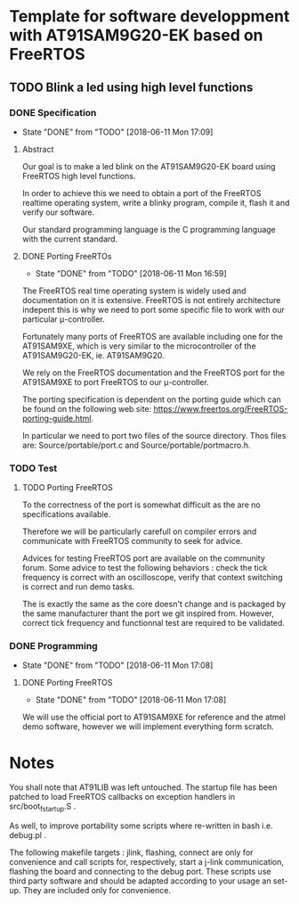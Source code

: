 #+STARTUP: overview
#+STARTUP: hidestars
#+TODO: TODO(t!) FOCUSED (f@/!) STARTED(s@/!) WAITING(w@/!) SOMEDAY(S@/!) URGENT (u!) | DONE(d!) CANCELED(c@!)
#+PRIORITIES: A C B
* Template for software developpment with AT91SAM9G20-EK based on FreeRTOS
** TODO Blink a led using high level functions
*** DONE Specification
    - State "DONE"       from "TODO"       [2018-06-11 Mon 17:09]
**** Abstract
     Our goal is to make a led blink on the AT91SAM9G20-EK board using
     FreeRTOS high level functions.
     
     In order to achieve this we need to obtain a port of the FreeRTOS
     realtime operating system, write a blinky program, compile it,
     flash it and verify our software.

     Our standard programming language is the C programming language
     with the current standard.
**** DONE Porting FreeRTOs
     - State "DONE"       from "TODO"       [2018-06-11 Mon 16:59]
   
     The FreeRTOS real time operating system is widely used and
     documentation on it is extensive. FreeRTOS is not entirely
     architecture indepent this is why we need to port some specific
     file to work with our particular μ-controller. 
     
     Fortunately many ports of FreeRTOS are available including one
     for the AT91SAM9XE, which is very similar to the microcontroller
     of the AT91SAM9G20-EK, ie. AT91SAM9G20.

     We rely on the FreeRTOS documentation and the FreeRTOS port for
     the AT91SAM9XE to port FreeRTOS to our μ-controller.
     
     The porting specification is dependent on the porting guide which
     can be found on the following web site:
     https://www.freertos.org/FreeRTOS-porting-guide.html.

     In particular we need to port two files of the source directory.
     Thos files are: Source/portable/port.c and
     Source/portable/portmacro.h.
     
*** TODO Test
**** TODO Porting FreeRTOS
     To the correctness of the port is somewhat difficult as the are
     no specifications available.

     Therefore we will be particularly carefull on compiler errors and
     communicate with FreeRTOS community to seek for advice.

     Advices for testing FreeRTOS port are available on the community
     forum. Some advice to test the following behaviors : check the
     tick frequency is correct with an oscilloscope, verify that
     context switching is correct and run demo tasks.

     The is exactly the same as the core doesn't change and is
     packaged by the same manufacturer thant the port we git inspired
     from. However, correct tick frequency and functionnal test are
     required to be validated.

*** DONE Programming
    - State "DONE"       from "TODO"       [2018-06-11 Mon 17:08]
**** DONE Porting FreeRTOS
     - State "DONE"       from "TODO"       [2018-06-11 Mon 17:08]
     We will use the official port to AT91SAM9XE for reference and the
     atmel demo software, however we will implement everything form
     scratch.
     
* Notes
  You shall note that AT91LIB was left untouched. The startup file has
  been patched to load FreeRTOS callbacks on exception handlers in
  src/boot_fstartup.S .
  
  As well, to improve portability some scripts where re-written in
  bash i.e. debug.pl .
  
  The following makefile targets : jlink, flashing, connect are only
  for convenience and call scripts for, respectively, start a j-link
  communication, flashing the board and connecting to the debug
  port. These scripts use third party software and should be adapted
  according to your usage an set-up. They are included only for
  convenience.
